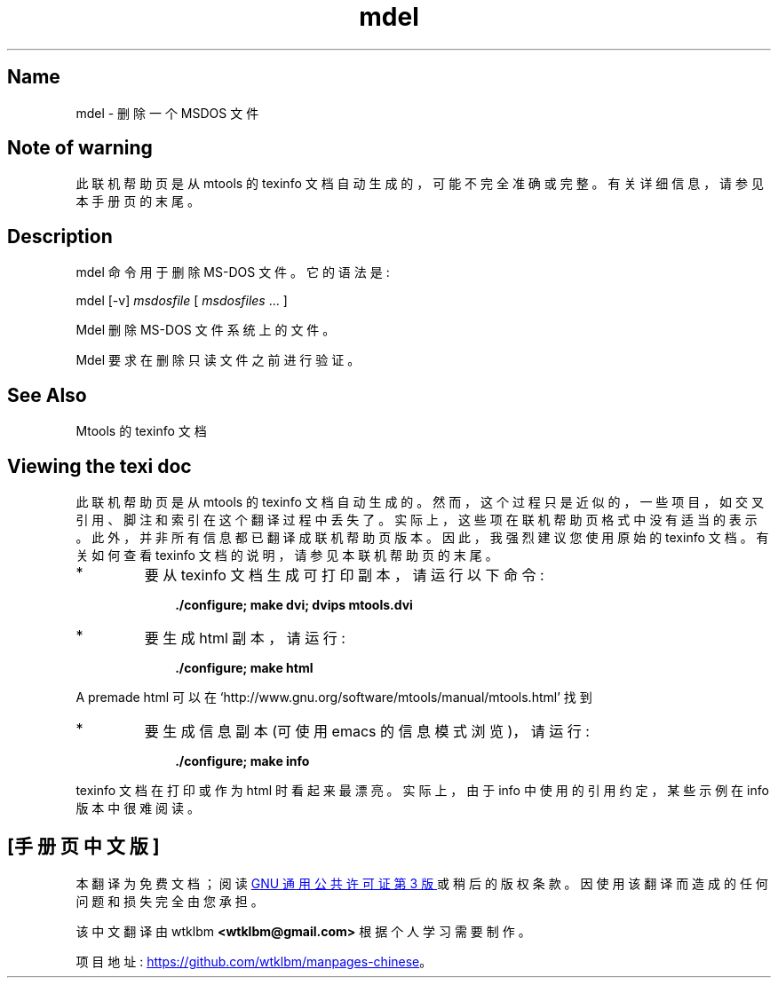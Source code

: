 .\" -*- coding: UTF-8 -*-
'\" t
.\"*******************************************************************
.\"
.\" This file was generated with po4a. Translate the source file.
.\"
.\"*******************************************************************
.TH mdel 1 22Oct22 mtools\-4.0.42 
.SH Name
mdel \- 删除一个 MSDOS 文件
.de  TQ
.br
.ns
.TP \\$1
..

'\" t
.tr \(is'
.tr \(if`
.tr \(pd"

.SH Note\ of\ warning
此联机帮助页是从 mtools 的 texinfo 文档自动生成的，可能不完全准确或完整。 有关详细信息，请参见本手册页的末尾。
.PP
.SH Description
.PP
\&\f(CWmdel\fP 命令用于删除 MS\-DOS 文件。它的语法是:
.PP
.nf
\fI\&\fP\&\f(CWmdel\fP [\&\f(CW\-v\fP] \fImsdosfile\fP [ \fImsdosfiles\fP \&...  ]
.fi
 
.PP
\&\&\f(CWMdel\fP 删除 MS\-DOS 文件系统上的文件。
.PP
\&\&\f(CWMdel\fP 要求在删除只读文件之前进行验证。
.PP
.SH See\ Also
Mtools 的 texinfo 文档
.SH Viewing\ the\ texi\ doc
此联机帮助页是从 mtools 的 texinfo 文档自动生成的。然而，这个过程只是近似的，一些项目，如交叉引用、脚注和索引在这个翻译过程中丢失了。
实际上，这些项在联机帮助页格式中没有适当的表示。 此外，并非所有信息都已翻译成联机帮助页版本。 因此，我强烈建议您使用原始的 texinfo 文档。
有关如何查看 texinfo 文档的说明，请参见本联机帮助页的末尾。
.TP 
* \ \ 
要从 texinfo 文档生成可打印副本，请运行以下命令:
 
.nf
.in +0.3i
\fB    ./configure; make dvi; dvips mtools.dvi\fP
.fi
.in -0.3i
.PP
 
\&\fR
.TP 
* \ \ 
要生成 html 副本，请运行:
 
.nf
.in +0.3i
\fB    ./configure; make html\fP
.fi
.in -0.3i
.PP
 
\&A premade html 可以在
\&\&\f(CW\(ifhttp://www.gnu.org/software/mtools/manual/mtools.html\(is\fP 找到
.TP 
* \ \ 
要生成信息副本 (可使用 emacs 的信息模式浏览)，请运行:
 
.nf
.in +0.3i
\fB    ./configure; make info\fP
.fi
.in -0.3i
.PP
 
\&\fR
.PP
texinfo 文档在打印或作为 html 时看起来最漂亮。 实际上，由于 info 中使用的引用约定，某些示例在 info 版本中很难阅读。
.PP
.PP
.SH [手册页中文版]
.PP
本翻译为免费文档；阅读
.UR https://www.gnu.org/licenses/gpl-3.0.html
GNU 通用公共许可证第 3 版
.UE
或稍后的版权条款。因使用该翻译而造成的任何问题和损失完全由您承担。
.PP
该中文翻译由 wtklbm
.B <wtklbm@gmail.com>
根据个人学习需要制作。
.PP
项目地址:
.UR \fBhttps://github.com/wtklbm/manpages-chinese\fR
.ME 。
